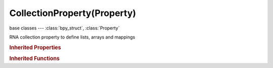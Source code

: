 CollectionProperty(Property)
============================

.. module:: bpy.types

base classes --- :class:`bpy_struct`, :class:`Property`

.. class:: CollectionProperty(Property)

   RNA collection property to define lists, arrays and mappings

   .. data:: fixed_type

      Fixed pointer type, empty if variable type

      :type: :class:`Struct`, (readonly)

.. rubric:: Inherited Properties

.. hlist::
   :columns: 2

   * :class:`bpy_struct.id_data`
   * :class:`Property.name`
   * :class:`Property.identifier`
   * :class:`Property.description`
   * :class:`Property.translation_context`
   * :class:`Property.type`
   * :class:`Property.subtype`
   * :class:`Property.srna`
   * :class:`Property.unit`
   * :class:`Property.icon`
   * :class:`Property.is_readonly`
   * :class:`Property.is_animatable`
   * :class:`Property.is_required`
   * :class:`Property.is_argument_optional`
   * :class:`Property.is_never_none`
   * :class:`Property.is_hidden`
   * :class:`Property.is_skip_save`
   * :class:`Property.is_output`
   * :class:`Property.is_registered`
   * :class:`Property.is_registered_optional`
   * :class:`Property.is_runtime`
   * :class:`Property.is_enum_flag`
   * :class:`Property.is_library_editable`

.. rubric:: Inherited Functions

.. hlist::
   :columns: 2

   * :class:`bpy_struct.as_pointer`
   * :class:`bpy_struct.driver_add`
   * :class:`bpy_struct.driver_remove`
   * :class:`bpy_struct.get`
   * :class:`bpy_struct.is_property_hidden`
   * :class:`bpy_struct.is_property_readonly`
   * :class:`bpy_struct.is_property_set`
   * :class:`bpy_struct.items`
   * :class:`bpy_struct.keyframe_delete`
   * :class:`bpy_struct.keyframe_insert`
   * :class:`bpy_struct.keys`
   * :class:`bpy_struct.path_from_id`
   * :class:`bpy_struct.path_resolve`
   * :class:`bpy_struct.property_unset`
   * :class:`bpy_struct.type_recast`
   * :class:`bpy_struct.values`

